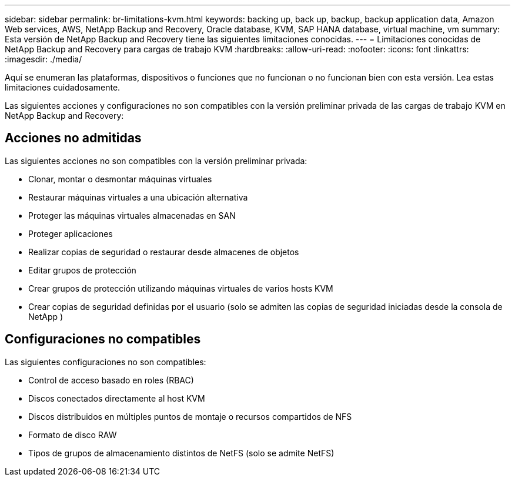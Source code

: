 ---
sidebar: sidebar 
permalink: br-limitations-kvm.html 
keywords: backing up, back up, backup, backup application data, Amazon Web services, AWS, NetApp Backup and Recovery, Oracle database, KVM, SAP HANA database, virtual machine, vm 
summary: Esta versión de NetApp Backup and Recovery tiene las siguientes limitaciones conocidas. 
---
= Limitaciones conocidas de NetApp Backup and Recovery para cargas de trabajo KVM
:hardbreaks:
:allow-uri-read: 
:nofooter: 
:icons: font
:linkattrs: 
:imagesdir: ./media/


[role="lead"]
Aquí se enumeran las plataformas, dispositivos o funciones que no funcionan o no funcionan bien con esta versión.  Lea estas limitaciones cuidadosamente.

Las siguientes acciones y configuraciones no son compatibles con la versión preliminar privada de las cargas de trabajo KVM en NetApp Backup and Recovery:



== Acciones no admitidas

Las siguientes acciones no son compatibles con la versión preliminar privada:

* Clonar, montar o desmontar máquinas virtuales
* Restaurar máquinas virtuales a una ubicación alternativa
* Proteger las máquinas virtuales almacenadas en SAN
* Proteger aplicaciones
* Realizar copias de seguridad o restaurar desde almacenes de objetos
* Editar grupos de protección
* Crear grupos de protección utilizando máquinas virtuales de varios hosts KVM
* Crear copias de seguridad definidas por el usuario (solo se admiten las copias de seguridad iniciadas desde la consola de NetApp )




== Configuraciones no compatibles

Las siguientes configuraciones no son compatibles:

* Control de acceso basado en roles (RBAC)
* Discos conectados directamente al host KVM
* Discos distribuidos en múltiples puntos de montaje o recursos compartidos de NFS
* Formato de disco RAW
* Tipos de grupos de almacenamiento distintos de NetFS (solo se admite NetFS)

